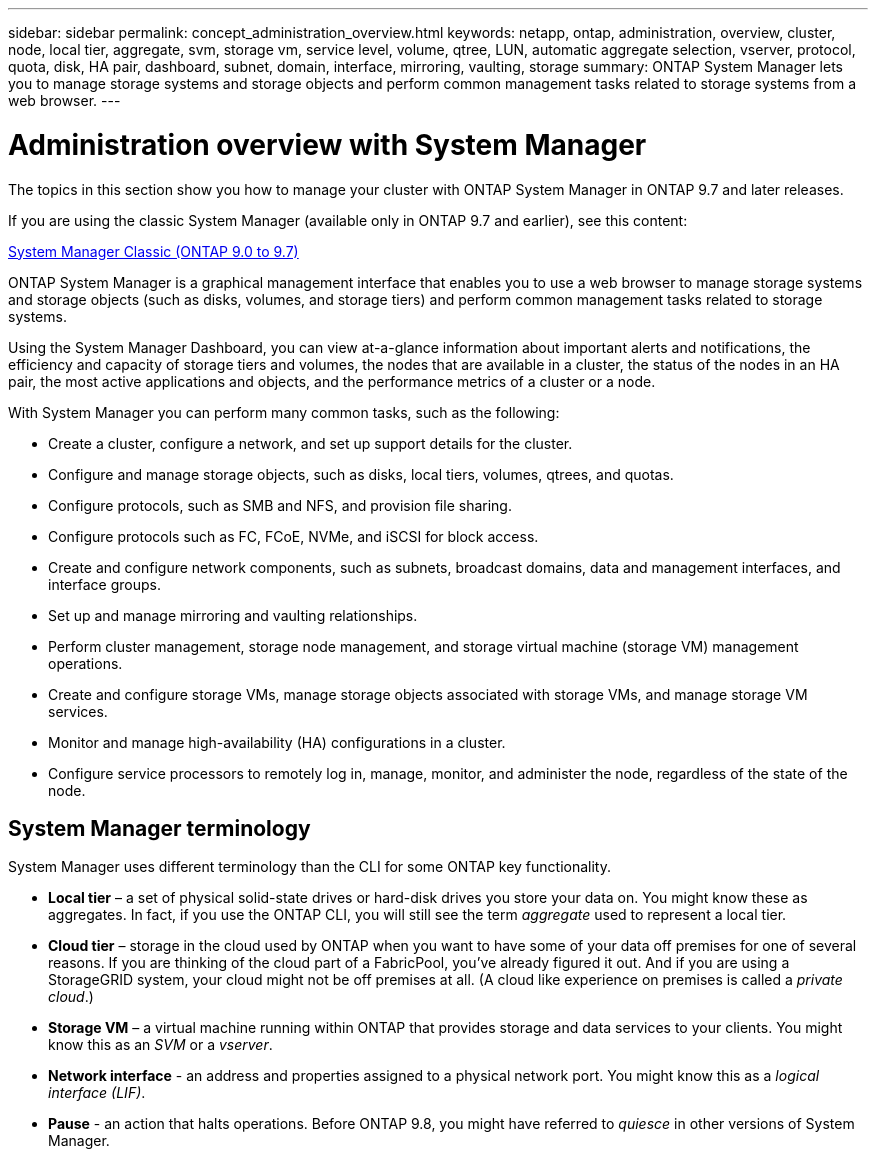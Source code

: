 ---
sidebar: sidebar
permalink: concept_administration_overview.html
keywords: netapp, ontap, administration, overview, cluster, node, local tier, aggregate, svm, storage vm, service level, volume, qtree, LUN, automatic aggregate selection, vserver, protocol, quota, disk, HA pair, dashboard, subnet, domain, interface, mirroring, vaulting, storage
summary: ONTAP System Manager lets you to manage storage systems and storage objects and perform common management tasks related to storage systems from a web browser.
---

= Administration overview with System Manager
:toc: macro
:toclevels: 1
:hardbreaks:
:nofooter:
:icons: font
:linkattrs:
:imagesdir: ./media/

[.lead]

The topics in this section show you how to manage your cluster with ONTAP System Manager in ONTAP 9.7 and later releases.

If you are using the classic System Manager (available only in ONTAP 9.7 and earlier), see this content:

https://docs.netapp.com/us-en/ontap-sm-classic/index.html[System Manager Classic (ONTAP 9.0 to 9.7)^]

ONTAP System Manager is a graphical management interface that enables you to use a web browser to manage storage systems and storage objects (such as disks, volumes, and storage tiers) and perform common management tasks related to storage systems.

Using the System Manager Dashboard, you can view at-a-glance information about important alerts and notifications, the efficiency and capacity of storage tiers and volumes, the nodes that are available in a cluster, the status of the nodes in an HA pair, the most active applications and objects, and the performance metrics of a cluster or a node.

With System Manager you can perform many common tasks, such as the following:

* Create a cluster, configure a network, and set up support details for the cluster.

* Configure and manage storage objects, such as disks, local tiers, volumes, qtrees, and quotas.

* Configure protocols, such as SMB and NFS, and provision file sharing.

* Configure protocols such as FC, FCoE, NVMe, and iSCSI for block access.

* Create and configure network components, such as subnets, broadcast domains, data and management interfaces, and interface groups.

* Set up and manage mirroring and vaulting relationships.

* Perform cluster management, storage node management, and storage virtual machine (storage VM) management operations.

* Create and configure storage VMs, manage storage objects associated with storage VMs, and manage storage VM services.

* Monitor and manage high-availability (HA) configurations in a cluster.

* Configure service processors to remotely log in, manage, monitor, and administer the node, regardless of the state of the node.

== System Manager terminology

System Manager uses different terminology than the CLI for some ONTAP key functionality.

* *Local tier* – a set of physical solid-state drives or hard-disk drives you store your data on. You might know these as aggregates. In fact, if you use the ONTAP CLI, you will still see the term _aggregate_ used to represent a local tier.

*	*Cloud tier* – storage in the cloud used by ONTAP when you want to have some of your data off premises for one of several reasons. If you are thinking of the cloud part of a FabricPool, you’ve already figured it out. And if you are using a StorageGRID system, your cloud might not be off premises at all. (A cloud like experience on premises is called a _private cloud_.)

*	*Storage VM* – a virtual machine running within ONTAP that provides storage and data services to your clients. You might know this as an _SVM_ or a _vserver_.

* *Network interface* -  an address and properties assigned to a physical network port.  You might know this as a _logical interface (LIF)_.

* *Pause* - an action that halts operations.  Before ONTAP 9.8, you might have referred to _quiesce_ in other versions of System Manager.
